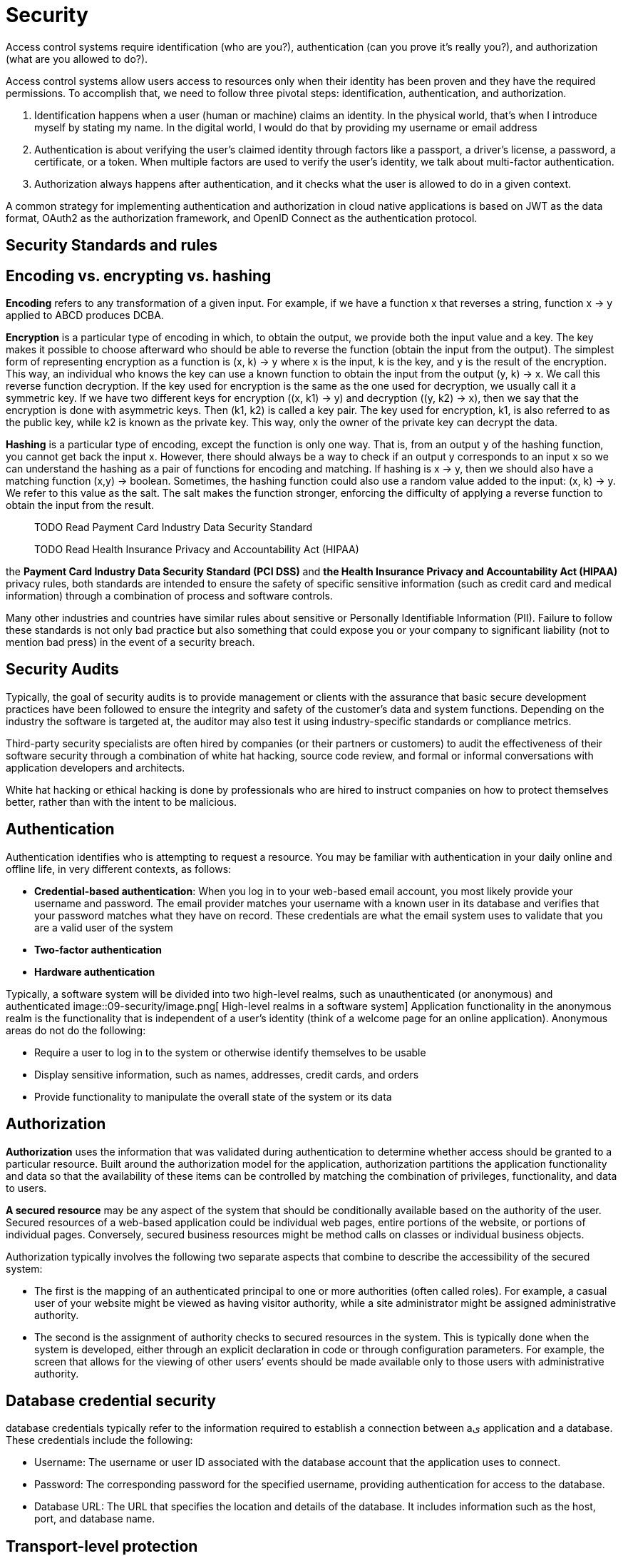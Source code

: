 = Security
:figures: 09-security

Access control systems require identification (who are you?), authentication (can
you prove it’s really you?), and authorization (what are you allowed to do?).

Access control systems allow users access to resources only when their identity
has been proven and they have the required permissions. To accomplish that, we
need to follow three pivotal steps: identification, authentication, and authorization.

1. Identification happens when a user (human or machine) claims an identity. In
the physical world, that’s when I introduce myself by stating my name. In the
digital world, I would do that by providing my username or email address
2. Authentication is about verifying the user’s claimed identity through factors
like a passport, a driver’s license, a password, a certificate, or a token. When
multiple factors are used to verify the user’s identity, we talk about multi-factor
authentication.
3. Authorization always happens after authentication, and it checks what the user is
allowed to do in a given context.

A common strategy for implementing authentication and authorization in
cloud native applications is based on JWT as the data format, OAuth2 as the
authorization framework, and OpenID Connect as the authentication protocol.


== Security Standards and rules
== Encoding vs. encrypting vs. hashing
*Encoding* refers to any transformation of a given input. For example, if we have a function x that reverses a string, function x -> y applied to ABCD produces DCBA.

*Encryption* is a particular type of encoding in which, to obtain the output, we provide both the input value and a key. The key makes it possible to choose afterward who should be able to reverse the function (obtain the input from the output). The simplest form of representing encryption as a function is
(x, k) -> y
where x is the input, k is the key, and y is the result of the encryption. This way, an individual who knows the key can use a known function to obtain the input from the output
(y, k) -> x. We call this reverse function decryption. If the key used for encryption is the same as the one used for decryption, we usually call it a symmetric key.
If we have two different keys for encryption ((x, k1) -> y) and decryption ((y, k2) -> x), then we say that the encryption is done with asymmetric keys. Then (k1, k2) is called a key pair. The key used for encryption, k1, is also referred to as the public key, while k2 is known as the private key. This way, only the owner of the private key can decrypt the data.

*Hashing* is a particular type of encoding, except the function is only one way. That is, from an output y of the hashing function, you cannot get back the input x. However, there should always be a way to check if an output y corresponds to an input x so we can understand the hashing as a pair of functions for encoding and matching. If hashing is x -> y, then we should also have a matching function (x,y) -> boolean.
Sometimes, the hashing function could also use a random value added to the input: (x, k) -> y. We refer to this value as the salt. The salt makes the function stronger, enforcing the difficulty of applying a reverse function to obtain the input from the result.

____
TODO Read Payment Card Industry Data Security Standard
____

____
TODO Read Health Insurance Privacy and Accountability Act (HIPAA)
____

the *Payment Card Industry Data Security Standard (PCI DSS)* and *the Health Insurance
Privacy and Accountability Act (HIPAA)* privacy rules, both standards are intended to
ensure the safety of specific sensitive information (such as credit card and medical information)
through a combination of process and software controls.

Many other industries and countries have similar rules about sensitive or Personally Identifiable
Information (PII). Failure to follow these standards is not only bad practice but also something
that could expose you or your company to significant liability (not to mention bad press) in
the event of a security breach.

== Security Audits

Typically, the goal of security audits is to provide management or clients with the assurance that basic
secure development practices have been followed to ensure the integrity and safety of the customer's
data and system functions. Depending on the industry the software is targeted at, the auditor may
also test it using industry-specific standards or compliance metrics.

Third-party security specialists are often hired by companies (or their partners or customers) to audit
the effectiveness of their software security through a combination of white hat hacking, source code
review, and formal or informal conversations with application developers and architects.

White hat hacking or ethical hacking is done by professionals who are hired to instruct companies
on how to protect themselves better, rather than with the intent to be malicious.

== Authentication

Authentication identifies who is attempting to request a resource. You may be familiar with authentication in your daily online and offline life, in very different
contexts, as follows:

* *Credential-based authentication*: When you log in to your web-based email account, you most likely provide your username and password.
The email provider matches your username with a known user in its database and verifies that your password matches what they have on
record. These credentials are what the email system uses to validate that you are a valid user of the system
* *Two-factor authentication*
* *Hardware authentication*

Typically, a software system will be divided into two high-level realms, such as unauthenticated (or anonymous) and authenticated
image::{figures}/image.png[ High-level realms in a software system]
Application functionality in the anonymous realm is the functionality that is independent of a user's identity (think of a welcome page for an online application). Anonymous areas do not do the following:

* Require a user to log in to the system or otherwise identify themselves to be usable
* Display sensitive information, such as names, addresses, credit cards, and orders
* Provide functionality to manipulate the overall state of the system or its data

== Authorization

*Authorization* uses the information that was validated during authentication to determine whether access should be granted to a particular resource. Built around
the authorization model for the application, authorization partitions the application functionality and data so that the availability of these items can be controlled by matching the combination of privileges, functionality, and data to users.

*A secured resource* may be any aspect of the system that should be conditionally available based on the authority of the user.
Secured resources of a web-based application could be individual web pages, entire portions of the website, or portions of individual pages. Conversely, secured business resources might be method calls on classes or individual business objects.

Authorization typically involves the following two separate aspects that combine to describe the accessibility of the secured system:

* The first is the mapping of an authenticated principal to one or more authorities (often called roles). For example, a casual user of your website might be viewed as having visitor authority, while a site administrator might be assigned administrative authority.
* The second is the assignment of authority checks to secured resources in the system. This is typically done when the system is developed, either through an explicit declaration in code or through configuration parameters. For example, the screen that allows for the viewing of other users`' events should be made available only to those users with administrative authority.

== Database credential security

database credentials typically refer to the information required to establish
a connection between aى application and a database. These credentials include the following:

* Username: The username or user ID associated with the database account that the  application uses to connect.
* Password: The corresponding password for the specified username, providing authentication for access to the database.
* Database URL: The URL that specifies the location and details of the database. It includes information such as the host, port, and database name.

== Transport-level protection

SSL protection ensures that communication between the browser client and the web application server is secure against many kinds of tampering and snooping.

